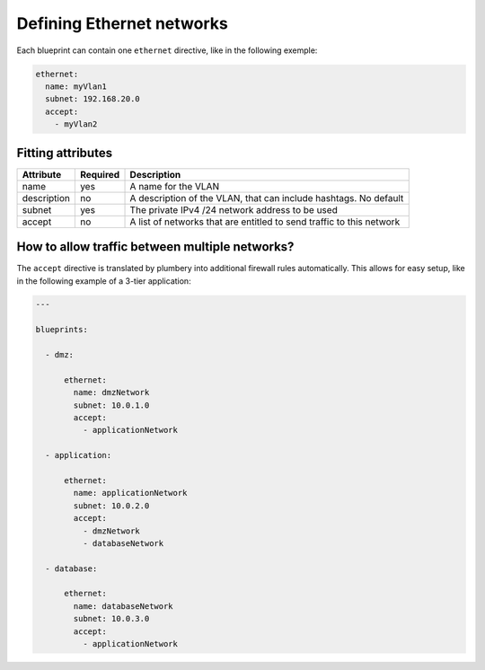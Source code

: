 Defining Ethernet networks
==========================

Each blueprint can contain one ``ethernet`` directive, like in the following exemple:

.. sourcecode:: yaml

    ethernet:
      name: myVlan1
      subnet: 192.168.20.0
      accept:
        - myVlan2

Fitting attributes
------------------

=======================  ==========  =======================================================================
Attribute                 Required    Description
=======================  ==========  =======================================================================
name                      yes         A name for the VLAN
description               no          A description of the VLAN, that can include hashtags. No default
subnet                    yes         The private IPv4 /24 network address to be used
accept                    no          A list of networks that are entitled to send traffic to this network
=======================  ==========  =======================================================================

How to allow traffic between multiple networks?
-----------------------------------------------

The ``accept`` directive is translated by plumbery into additional firewall rules automatically. This allows for easy setup, like in the following example of a 3-tier application:

.. sourcecode:: yaml

    ---

    blueprints:

      - dmz:

          ethernet:
            name: dmzNetwork
            subnet: 10.0.1.0
            accept:
              - applicationNetwork

      - application:

          ethernet:
            name: applicationNetwork
            subnet: 10.0.2.0
            accept:
              - dmzNetwork
              - databaseNetwork

      - database:

          ethernet:
            name: databaseNetwork
            subnet: 10.0.3.0
            accept:
              - applicationNetwork





